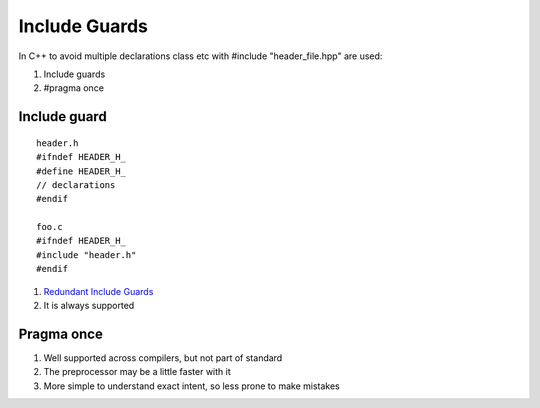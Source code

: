 Include Guards
==============

In C++ to avoid multiple declarations class etc with #include "header_file.hpp" are used:

1. Include guards
2. #pragma once


Include guard
~~~~~~~~~~~~~

::

    header.h
    #ifndef HEADER_H_
    #define HEADER_H_
    // declarations
    #endif

    foo.c
    #ifndef HEADER_H_
    #include "header.h"
    #endif

1. `Redundant Include Guards <http://wiki.c2.com/?RedundantIncludeGuards>`_
2. It is always supported

Pragma once
~~~~~~~~~~~

1. Well supported across compilers, but not part of standard
2. The preprocessor may be a little faster with it
3. More simple to understand exact intent, so less prone to make mistakes